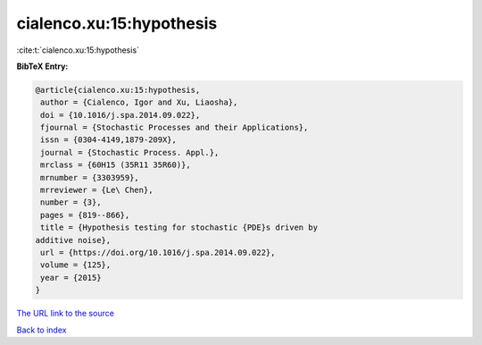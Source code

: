 cialenco.xu:15:hypothesis
=========================

:cite:t:`cialenco.xu:15:hypothesis`

**BibTeX Entry:**

.. code-block:: bibtex

   @article{cialenco.xu:15:hypothesis,
    author = {Cialenco, Igor and Xu, Liaosha},
    doi = {10.1016/j.spa.2014.09.022},
    fjournal = {Stochastic Processes and their Applications},
    issn = {0304-4149,1879-209X},
    journal = {Stochastic Process. Appl.},
    mrclass = {60H15 (35R11 35R60)},
    mrnumber = {3303959},
    mrreviewer = {Le\ Chen},
    number = {3},
    pages = {819--866},
    title = {Hypothesis testing for stochastic {PDE}s driven by
   additive noise},
    url = {https://doi.org/10.1016/j.spa.2014.09.022},
    volume = {125},
    year = {2015}
   }

`The URL link to the source <ttps://doi.org/10.1016/j.spa.2014.09.022}>`__


`Back to index <../By-Cite-Keys.html>`__
